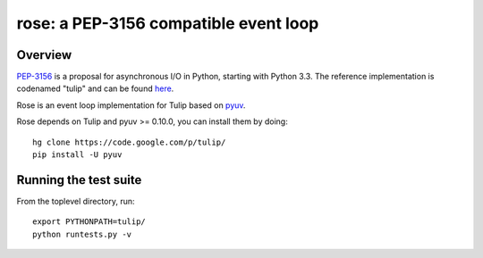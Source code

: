 
======================================
rose: a PEP-3156 compatible event loop
======================================


Overview
========

`PEP-3156 <http://www.python.org/dev/peps/pep-3156/>`_ is a proposal for asynchronous I/O in Python,
starting with Python 3.3. The reference implementation is codenamed "tulip" and can be found
`here <https://code.google.com/p/tulip/>`_.

Rose is an event loop implementation for Tulip based on `pyuv <https://github.com/saghul/pyuv>`_.

Rose depends on Tulip and pyuv >= 0.10.0, you can install them by doing:

::

    hg clone https://code.google.com/p/tulip/
    pip install -U pyuv


Running the test suite
======================

From the toplevel directory, run:

::

    export PYTHONPATH=tulip/
    python runtests.py -v

